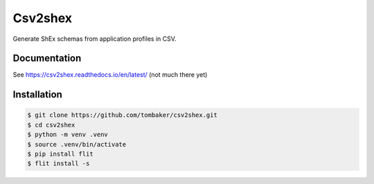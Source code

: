 Csv2shex
========

Generate ShEx schemas from application profiles in CSV.

Documentation
-------------

See https://csv2shex.readthedocs.io/en/latest/ (not much there yet)

Installation
------------

.. code-block:: bash

   $ git clone https://github.com/tombaker/csv2shex.git
   $ cd csv2shex
   $ python -m venv .venv
   $ source .venv/bin/activate
   $ pip install flit
   $ flit install -s

